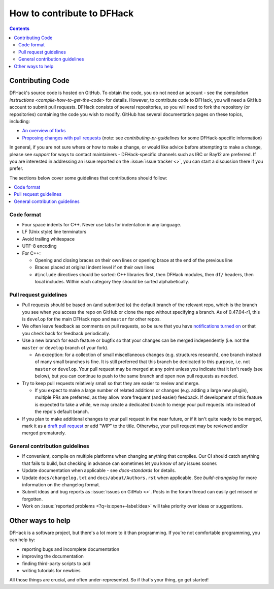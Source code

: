 .. _contributing:

###########################
How to contribute to DFHack
###########################

.. contents:: Contents
  :local:

.. _contributing-code:

Contributing Code
=================

DFHack's source code is hosted on GitHub. To obtain the code, you do not need an
account - see the `compilation instructions <compile-how-to-get-the-code>` for
details. However, to contribute code to DFHack, you will need a GitHub account
to submit pull requests. DFHack consists of several repositories, so you will
need to fork the repository (or repositories) containing the code you wish to
modify. GitHub has several documentation pages on these topics, including:

* `An overview of forks
  <https://docs.github.com/en/github/collaborating-with-issues-and-pull-requests/working-with-forks>`__
* `Proposing changes with pull requests
  <https://docs.github.com/en/github/collaborating-with-issues-and-pull-requests/proposing-changes-to-your-work-with-pull-requests>`__
  (note: see `contributing-pr-guidelines` for some DFHack-specific information)

In general, if you are not sure where or how to make a change, or would like
advice before attempting to make a change, please see `support` for ways to
contact maintainers - DFHack-specific channels such as IRC or Bay12 are
preferred. If you are interested in addressing an issue reported on the
:issue:`issue tracker <>`, you can start a discussion there if you prefer.

The sections below cover some guidelines that contributions should follow:

.. contents::
  :local:

Code format
-----------
* Four space indents for C++. Never use tabs for indentation in any language.
* LF (Unix style) line terminators
* Avoid trailing whitespace
* UTF-8 encoding
* For C++:

  * Opening and closing braces on their own lines or opening brace at the end of the previous line
  * Braces placed at original indent level if on their own lines
  * ``#include`` directives should be sorted: C++ libraries first, then DFHack modules, then ``df/`` headers,
    then local includes. Within each category they should be sorted alphabetically.

.. _contributing-pr-guidelines:

Pull request guidelines
-----------------------

* Pull requests should be based on (and submitted to) the default branch of the
  relevant repo, which is the branch you see when you access the repo on GitHub
  or clone the repo without specifying a branch. As of 0.47.04-r1, this is
  ``develop`` for the main DFHack repo and ``master`` for other repos.
* We often leave feedback as comments on pull requests, so be sure that you have
  `notifications turned on <https://github.com/settings/notifications>`__ or
  that you check back for feedback periodically.
* Use a new branch for each feature or bugfix so that your changes can be merged
  independently (i.e. not the ``master`` or ``develop`` branch of your fork).

  * An exception: for a collection of small miscellaneous changes (e.g.
    structures research), one branch instead of many small branches is fine. It
    is still preferred that this branch be dedicated to this purpose, i.e. not
    ``master`` or ``develop``. Your pull request may be merged at any point
    unless you indicate that it isn't ready (see below), but you can continue to
    push to the same branch and open new pull requests as needed.

* Try to keep pull requests relatively small so that they are easier to review
  and merge.

  * If you expect to make a large number of related additions or changes (e.g.
    adding a large new plugin), multiple PRs are preferred, as they allow more
    frequent (and easier) feedback. If development of this feature is expected
    to take a while, we may create a dedicated branch to merge your pull
    requests into instead of the repo's default branch.

* If you plan to make additional changes to your pull request in the near
  future, or if it isn't quite ready to be merged, mark it as a
  `draft pull request <https://docs.github.com/en/github/collaborating-with-issues-and-pull-requests/about-pull-requests#draft-pull-requests>`_
  or add "WIP" to the title. Otherwise, your pull request may be reviewed and/or
  merged prematurely.

General contribution guidelines
-------------------------------
* If convenient, compile on multiple platforms when changing anything that
  compiles. Our CI should catch anything that fails to build, but checking in
  advance can sometimes let you know of any issues sooner.
* Update documentation when applicable - see `docs-standards` for details.
* Update ``docs/changelog.txt`` and ``docs/about/Authors.rst`` when applicable. See
  `build-changelog` for more information on the changelog format.
* Submit ideas and bug reports as :issue:`issues on GitHub <>`.
  Posts in the forum thread can easily get missed or forgotten.
* Work on :issue:`reported problems <?q=is:open+-label:idea>`
  will take priority over ideas or suggestions.


Other ways to help
==================
DFHack is a software project, but there's a lot more to it than programming.
If you're not comfortable programming, you can help by:

* reporting bugs and incomplete documentation
* improving the documentation
* finding third-party scripts to add
* writing tutorials for newbies

All those things are crucial, and often under-represented.  So if that's
your thing, go get started!
